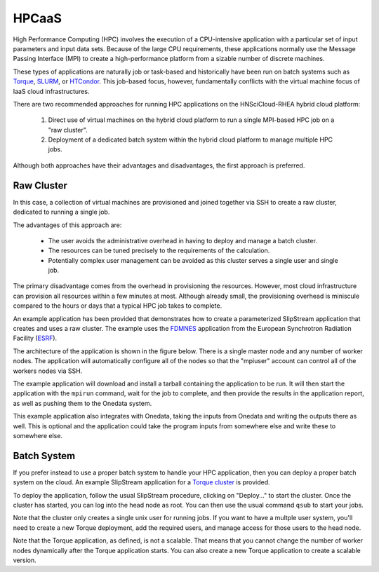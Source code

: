 
.. _hpcaas:

HPCaaS
======

High Performance Computing (HPC) involves the execution of a
CPU-intensive application with a particular set of input parameters
and input data sets. Because of the large CPU requirements, these
applications normally use the Message Passing Interface (MPI) to
create a high-performance platform from a sizable number of discrete
machines.

These types of applications are naturally job or task-based and
historically have been run on batch systems such as Torque_, SLURM_,
or HTCondor_.  This job-based focus, however, fundamentally conflicts
with the virtual machine focus of IaaS cloud infrastructures.

There are two recommended approaches for running HPC applications on
the HNSciCloud-RHEA hybrid cloud platform:

 1. Direct use of virtual machines on the hybrid cloud platform to run
    a single MPI-based HPC job on a "raw cluster". 
 2. Deployment of a dedicated batch system within the hybrid cloud
    platform to manage multiple HPC jobs.

Although both approaches have their advantages and disadvantages, the
first approach is preferred.

Raw Cluster
-----------

In this case, a collection of virtual machines are provisioned and
joined together via SSH to create a raw cluster, dedicated to running
a single job.

The advantages of this approach are:

 - The user avoids the administrative overhead in having to deploy and
   manage a batch cluster.
 - The resources can be tuned precisely to the requirements of the
   calculation.
 - Potentially complex user management can be avoided as this cluster
   serves a single user and single job. 

The primary disadvantage comes from the overhead in provisioning the
resources.  However, most cloud infrastructure can provision all
resources within a few minutes at most.  Although already small, the
provisioning overhead is miniscule compared to the hours or days that
a typical HPC job takes to complete.

An example application has been provided that demonstrates how to
create a parameterized SlipStream application that creates and uses a
raw cluster.  The example uses the FDMNES_ application from the
European Synchrotron Radiation Facility (ESRF_).

The architecture of the application is shown in the figure below.
There is a single master node and any number of worker nodes.  The
application will automatically configure all of the nodes so that the
"mpiuser" account can control all of the workers nodes via SSH.

.. image:: ../images/fixme.png
           :scale: 75 %
           :align: center
           :alt: "Raw Cluster" Application Architecture
                 

The example application will download and install a tarball containing
the application to be run.  It will then start the application with
the ``mpirun`` command, wait for the job to complete, and then provide
the results in the application report, as well as pushing them to the
Onedata system.

This example application also integrates with Onedata, taking the
inputs from Onedata and writing the outputs there as well.  This is
optional and the application could take the program inputs from
somewhere else and write these to somewhere else. 


Batch System
------------

If you prefer instead to use a proper batch system to handle your HPC
application, then you can deploy a proper batch system on the cloud.
An example SlipStream application for a `Torque cluster`_ is provided.

To deploy the application, follow the usual SlipStream procedure,
clicking on "Deploy..." to start the cluster.  Once the cluster has
started, you can log into the head node as root.  You can then use the
usual command ``qsub`` to start your jobs.

Note that the cluster only creates a single unix user for running
jobs.  If you want to have a multple user system, you'll need to
create a new Torque deployment, add the required users, and manage
access for those users to the head node.

Note that the Torque application, as defined, is not a scalable.  That
means that you cannot change the number of worker nodes dynamically
after the Torque application starts.  You can also create a new Torque
application to create a scalable version.


.. _Torque: http://www.adaptivecomputing.com/products/open-source/torque/ 

.. _SLURM: https://slurm.schedmd.com/overview.html

.. _HTCondor: https://research.cs.wisc.edu/htcondor/ 

.. _FDMNES: FIXME!!!

.. _ESRF: http://www.esrf.eu/

.. _`Torque cluster`: https://nuv.la/module/apps/Torque/torque-deployment

